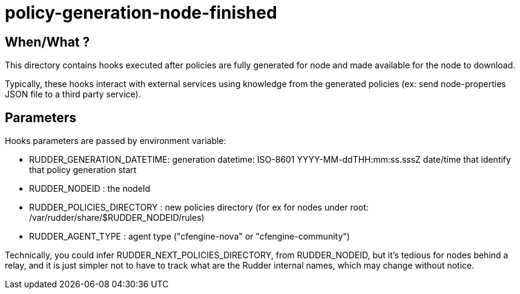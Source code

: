 = policy-generation-node-finished

== When/What ?

This directory contains hooks executed after policies are fully
generated for node and made available for the node to download.

Typically, these hooks interact with external services using
knowledge from the generated policies  (ex: send node-properties
JSON file to a third party service).

== Parameters

Hooks parameters are passed by environment variable:

- RUDDER_GENERATION_DATETIME: generation datetime: ISO-8601 YYYY-MM-ddTHH:mm:ss.sssZ
date/time that identify that policy generation start
- RUDDER_NODEID             : the nodeId
- RUDDER_POLICIES_DIRECTORY : new policies directory (for ex for nodes
under root: /var/rudder/share/$RUDDER_NODEID/rules)
- RUDDER_AGENT_TYPE         : agent type ("cfengine-nova" or
"cfengine-community")

Technically, you could infer RUDDER_NEXT_POLICIES_DIRECTORY, from RUDDER_NODEID, but it's tedious
for nodes behind a relay, and it is just simpler not to have to track what are the Rudder internal names,
which may change without notice.
 
